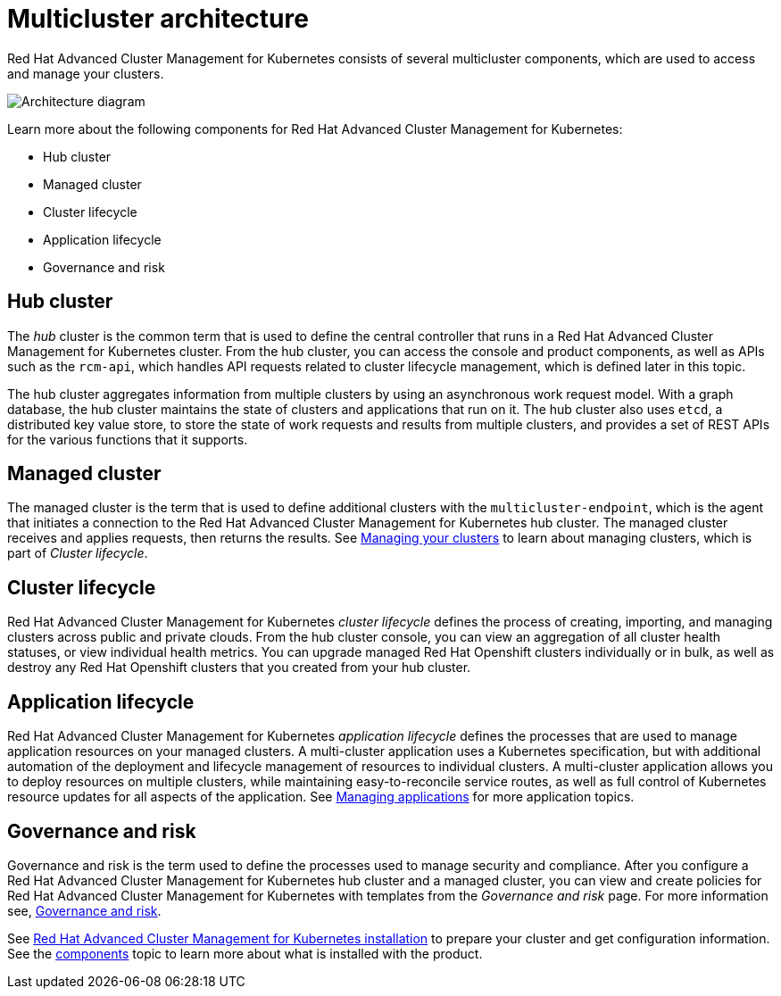 [#multicluster-architecture]
= Multicluster architecture

Red Hat Advanced Cluster Management for Kubernetes consists of several multicluster components, which are used to access and manage your clusters.

image::RHACM-arch.png[Architecture diagram]

Learn more about the following components for Red Hat Advanced Cluster Management for Kubernetes:

* Hub cluster
* Managed cluster
* Cluster lifecycle
* Application lifecycle
* Governance and risk

[#hub-cluster]
== Hub cluster

The _hub_ cluster is the common term that is used to define the central controller that runs in a Red Hat Advanced Cluster Management for Kubernetes cluster.
From the hub cluster, you can access the console and product components, as well as APIs such as the `rcm-api`, which handles API requests related to cluster lifecycle management, which is defined later in this topic.

The hub cluster aggregates information from multiple clusters by using an asynchronous work request model.
With a graph database, the hub cluster maintains the state of clusters and applications that run on it.
The hub cluster also uses `etcd`, a distributed key value store, to store the state of work requests and results from multiple clusters, and provides a set of REST APIs for the various functions that it supports.

[#managed-cluster]
== Managed cluster

The managed cluster is the term that is used to define additional clusters with the `multicluster-endpoint`, which is the agent that initiates a connection to the Red Hat Advanced Cluster Management for Kubernetes hub cluster.
The managed cluster receives and applies requests, then returns the results.
See link:../manage_cluster[Managing your clusters] to learn about managing clusters, which is part of _Cluster lifecycle_.

[#cluster-lifecycle]
== Cluster lifecycle

Red Hat Advanced Cluster Management for Kubernetes _cluster lifecycle_ defines the process of creating, importing, and managing clusters across public and private clouds.
From the hub cluster console, you can view an aggregation of all cluster health statuses, or view individual health metrics.
You can upgrade managed Red Hat Openshift clusters individually or in bulk, as well as destroy any Red Hat Openshift clusters that you created from your hub cluster.

[#application-lifecycle]
== Application lifecycle

Red Hat Advanced Cluster Management for Kubernetes _application lifecycle_ defines the processes that are used to manage application resources on your managed clusters.
A multi-cluster application uses a Kubernetes specification, but with additional automation of the deployment and lifecycle management of resources to individual clusters.
A multi-cluster application allows you to deploy resources on multiple clusters, while maintaining easy-to-reconcile service routes, as well as full control of Kubernetes resource updates for all aspects of the application.
See link:../manage_applications[Managing applications] for more application topics.

[#governance-and-risk]
== Governance and risk

Governance and risk is the term used to define the processes used to manage security and compliance.
After you configure a Red Hat Advanced Cluster Management for Kubernetes hub cluster and a managed cluster, you can view and create policies for Red Hat Advanced Cluster Management for Kubernetes with templates from the _Governance and risk_ page.
For more information see, link:../security[Governance and risk].

See link:../install[Red Hat Advanced Cluster Management for Kubernetes installation] to prepare your cluster and get configuration information.
See the xref:components[components] topic to learn more about what is installed with the product.
